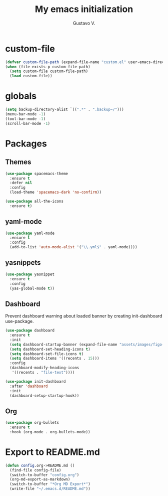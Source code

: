 #+TITLE: My emacs initialization
#+AUTHOR: Gustavo V.

* custom-file
#+begin_src emacs-lisp
  (defvar custom-file-path (expand-file-name "custom.el" user-emacs-directory))
  (when (file-exists-p custom-file-path)
    (setq custom-file custom-file-path)
    (load custom-file))
#+end_src

* globals
#+begin_src emacs-lisp
  (setq backup-directory-alist `((".*" . ".backup~/")))
  (menu-bar-mode -1)
  (tool-bar-mode -1)
  (scroll-bar-mode -1)
#+end_src

* Packages
** Themes
#+begin_src emacs-lisp
  (use-package spacemacs-theme
    :ensure t
    :defer nil
    :config
    (load-theme 'spacemacs-dark 'no-confirm))

  (use-package all-the-icons
    :ensure t)
#+end_src
** yaml-mode
#+begin_src emacs-lisp
  (use-package yaml-mode
    :ensure t
    :config
    (add-to-list 'auto-mode-alist '("\\.yml$" . yaml-mode))))
#+end_src

** yasnippets
#+begin_src emacs-lisp
  (use-package yasnippet
    :ensure t
    :config
    (yas-global-mode t))
#+end_src
** Dashboard
Prevent dashboard warning about loaded banner by creating init-dashboard use-package.
#+begin_src emacs-lisp
  (use-package dashboard
    :ensure t
    :init
    (setq dashboard-startup-banner (expand-file-name "assets/images/figo-green.png" user-emacs-directory))
    (setq dashboard-set-heading-icons t)
    (setq dashboard-set-file-icons t)
    (setq dashboard-items '((recents . 15)))
    :config
    (dashboard-modify-heading-icons
     '((recents . "file-text"))))

  (use-package init-dashboard
    :after 'dashboard
    :init
    (dashboard-setup-startup-hook))
#+end_src
** Org
#+begin_src emacs-lisp
  (use-package org-bullets
    :ensure t
    :hook (org-mode . org-bullets-mode))
#+end_src
* Export to README.md
#+begin_src emacs-lisp
  (defun config.org->README.md ()
    (find-file config-file)
    (switch-to-buffer "config.org")
    (org-md-export-as-markdown)
    (switch-to-buffer "*Org MD Export*")
    (write-file "~/.emacs.d/README.md"))
#+end_src
